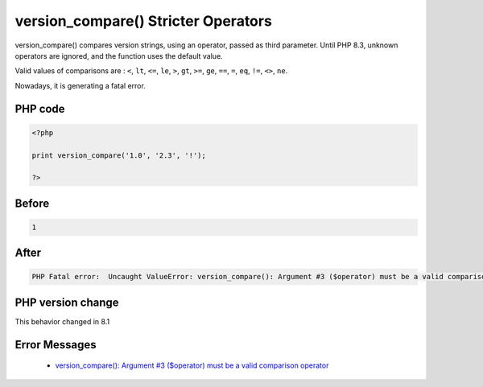 .. _`version_compare()-stricter-operators`:

version_compare() Stricter Operators
====================================
.. meta::
	:description:
		version_compare() Stricter Operators: version_compare() compares version strings, using an operator, passed as third parameter.
	:twitter:card: summary_large_image
	:twitter:site: @exakat
	:twitter:title: version_compare() Stricter Operators
	:twitter:description: version_compare() Stricter Operators: version_compare() compares version strings, using an operator, passed as third parameter
	:twitter:creator: @exakat
	:twitter:image:src: https://php-changed-behaviors.readthedocs.io/en/latest/_static/logo.png
	:og:image: https://php-changed-behaviors.readthedocs.io/en/latest/_static/logo.png
	:og:title: version_compare() Stricter Operators
	:og:type: article
	:og:description: version_compare() compares version strings, using an operator, passed as third parameter
	:og:url: https://php-tips.readthedocs.io/en/latest/tips/version_compare.html
	:og:locale: en

version_compare() compares version strings, using an operator, passed as third parameter. Until PHP 8.3, unknown operators are ignored, and the function uses the default value. 



Valid values of comparisons are : ``<``, ``lt``, ``<=``, ``le``, ``>``, ``gt``, ``>=``, ``ge``, ``==``, ``=``, ``eq``, ``!=``, ``<>``, ``ne``.



Nowadays, it is generating a fatal error.

PHP code
________
.. code-block:: php

   <?php
   
   print version_compare('1.0', '2.3', '!');
   
   ?>

Before
______
.. code-block:: output

   1

After
______
.. code-block:: output

   PHP Fatal error:  Uncaught ValueError: version_compare(): Argument #3 ($operator) must be a valid comparison operator


PHP version change
__________________
This behavior changed in 8.1


Error Messages
______________

  + `version_compare(): Argument #3 ($operator) must be a valid comparison operator <https://php-errors.readthedocs.io/en/latest/messages/must-be-a-valid-comparison-operator.html>`_



